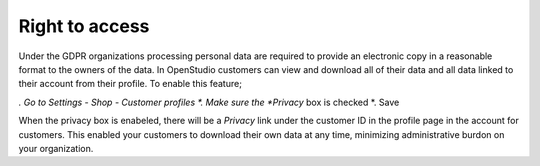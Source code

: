 Right to access
================

Under the GDPR organizations processing personal data are required to provide an electronic copy in a reasonable format to the owners of the data.
In OpenStudio customers can view and download all of their data and all data linked to their account from their profile. To enable this feature;

*. Go to Settings - Shop - Customer profiles
*. Make sure the *Privacy* box is checked
*. Save

When the privacy box is enabeled, there will be a *Privacy* link under the customer ID in the profile page in the account for customers. This enabled your customers to download their own data at any time, minimizing administrative burdon on your organization.
